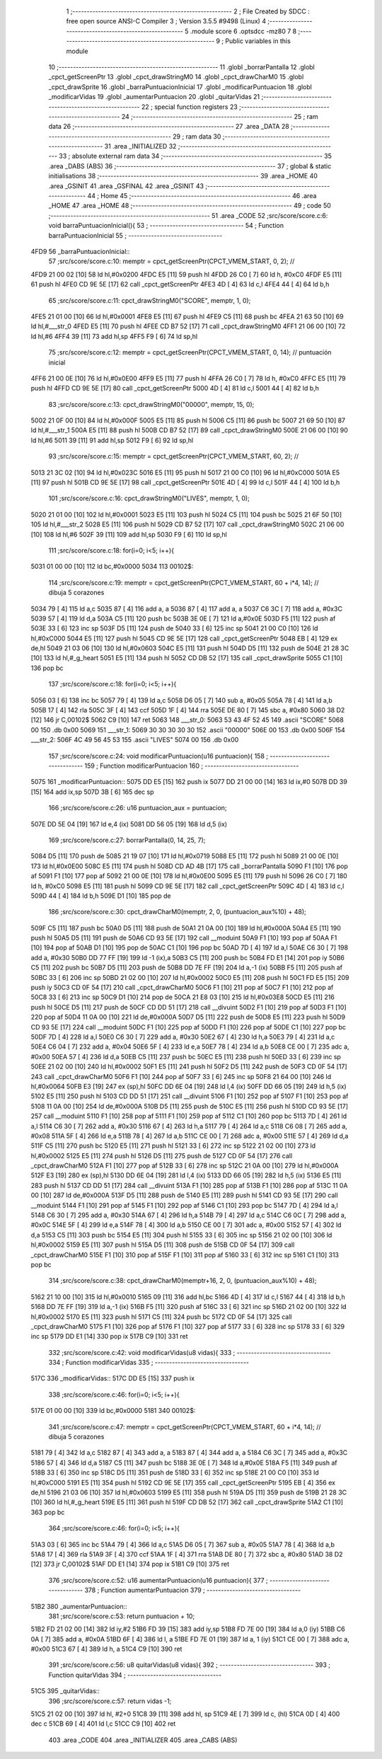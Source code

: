                               1 ;--------------------------------------------------------
                              2 ; File Created by SDCC : free open source ANSI-C Compiler
                              3 ; Version 3.5.5 #9498 (Linux)
                              4 ;--------------------------------------------------------
                              5 	.module score
                              6 	.optsdcc -mz80
                              7 	
                              8 ;--------------------------------------------------------
                              9 ; Public variables in this module
                             10 ;--------------------------------------------------------
                             11 	.globl _borrarPantalla
                             12 	.globl _cpct_getScreenPtr
                             13 	.globl _cpct_drawStringM0
                             14 	.globl _cpct_drawCharM0
                             15 	.globl _cpct_drawSprite
                             16 	.globl _barraPuntuacionInicial
                             17 	.globl _modificarPuntuacion
                             18 	.globl _modificarVidas
                             19 	.globl _aumentarPuntuacion
                             20 	.globl _quitarVidas
                             21 ;--------------------------------------------------------
                             22 ; special function registers
                             23 ;--------------------------------------------------------
                             24 ;--------------------------------------------------------
                             25 ; ram data
                             26 ;--------------------------------------------------------
                             27 	.area _DATA
                             28 ;--------------------------------------------------------
                             29 ; ram data
                             30 ;--------------------------------------------------------
                             31 	.area _INITIALIZED
                             32 ;--------------------------------------------------------
                             33 ; absolute external ram data
                             34 ;--------------------------------------------------------
                             35 	.area _DABS (ABS)
                             36 ;--------------------------------------------------------
                             37 ; global & static initialisations
                             38 ;--------------------------------------------------------
                             39 	.area _HOME
                             40 	.area _GSINIT
                             41 	.area _GSFINAL
                             42 	.area _GSINIT
                             43 ;--------------------------------------------------------
                             44 ; Home
                             45 ;--------------------------------------------------------
                             46 	.area _HOME
                             47 	.area _HOME
                             48 ;--------------------------------------------------------
                             49 ; code
                             50 ;--------------------------------------------------------
                             51 	.area _CODE
                             52 ;src/score/score.c:6: void barraPuntuacionInicial(){
                             53 ;	---------------------------------
                             54 ; Function barraPuntuacionInicial
                             55 ; ---------------------------------
   4FD9                      56 _barraPuntuacionInicial::
                             57 ;src/score/score.c:10: memptr = cpct_getScreenPtr(CPCT_VMEM_START, 0, 2); //
   4FD9 21 00 02      [10]   58 	ld	hl,#0x0200
   4FDC E5            [11]   59 	push	hl
   4FDD 26 C0         [ 7]   60 	ld	h, #0xC0
   4FDF E5            [11]   61 	push	hl
   4FE0 CD 9E 5E      [17]   62 	call	_cpct_getScreenPtr
   4FE3 4D            [ 4]   63 	ld	c,l
   4FE4 44            [ 4]   64 	ld	b,h
                             65 ;src/score/score.c:11: cpct_drawStringM0("SCORE", memptr, 1, 0);
   4FE5 21 01 00      [10]   66 	ld	hl,#0x0001
   4FE8 E5            [11]   67 	push	hl
   4FE9 C5            [11]   68 	push	bc
   4FEA 21 63 50      [10]   69 	ld	hl,#___str_0
   4FED E5            [11]   70 	push	hl
   4FEE CD B7 52      [17]   71 	call	_cpct_drawStringM0
   4FF1 21 06 00      [10]   72 	ld	hl,#6
   4FF4 39            [11]   73 	add	hl,sp
   4FF5 F9            [ 6]   74 	ld	sp,hl
                             75 ;src/score/score.c:12: memptr = cpct_getScreenPtr(CPCT_VMEM_START, 0, 14); // puntuación inicial
   4FF6 21 00 0E      [10]   76 	ld	hl,#0x0E00
   4FF9 E5            [11]   77 	push	hl
   4FFA 26 C0         [ 7]   78 	ld	h, #0xC0
   4FFC E5            [11]   79 	push	hl
   4FFD CD 9E 5E      [17]   80 	call	_cpct_getScreenPtr
   5000 4D            [ 4]   81 	ld	c,l
   5001 44            [ 4]   82 	ld	b,h
                             83 ;src/score/score.c:13: cpct_drawStringM0("00000", memptr, 15, 0);
   5002 21 0F 00      [10]   84 	ld	hl,#0x000F
   5005 E5            [11]   85 	push	hl
   5006 C5            [11]   86 	push	bc
   5007 21 69 50      [10]   87 	ld	hl,#___str_1
   500A E5            [11]   88 	push	hl
   500B CD B7 52      [17]   89 	call	_cpct_drawStringM0
   500E 21 06 00      [10]   90 	ld	hl,#6
   5011 39            [11]   91 	add	hl,sp
   5012 F9            [ 6]   92 	ld	sp,hl
                             93 ;src/score/score.c:15: memptr = cpct_getScreenPtr(CPCT_VMEM_START, 60, 2); //
   5013 21 3C 02      [10]   94 	ld	hl,#0x023C
   5016 E5            [11]   95 	push	hl
   5017 21 00 C0      [10]   96 	ld	hl,#0xC000
   501A E5            [11]   97 	push	hl
   501B CD 9E 5E      [17]   98 	call	_cpct_getScreenPtr
   501E 4D            [ 4]   99 	ld	c,l
   501F 44            [ 4]  100 	ld	b,h
                            101 ;src/score/score.c:16: cpct_drawStringM0("LIVES", memptr, 1, 0);
   5020 21 01 00      [10]  102 	ld	hl,#0x0001
   5023 E5            [11]  103 	push	hl
   5024 C5            [11]  104 	push	bc
   5025 21 6F 50      [10]  105 	ld	hl,#___str_2
   5028 E5            [11]  106 	push	hl
   5029 CD B7 52      [17]  107 	call	_cpct_drawStringM0
   502C 21 06 00      [10]  108 	ld	hl,#6
   502F 39            [11]  109 	add	hl,sp
   5030 F9            [ 6]  110 	ld	sp,hl
                            111 ;src/score/score.c:18: for(i=0; i<5; i++){
   5031 01 00 00      [10]  112 	ld	bc,#0x0000
   5034                     113 00102$:
                            114 ;src/score/score.c:19: memptr = cpct_getScreenPtr(CPCT_VMEM_START, 60 + i*4, 14); // dibuja 5 corazones
   5034 79            [ 4]  115 	ld	a,c
   5035 87            [ 4]  116 	add	a, a
   5036 87            [ 4]  117 	add	a, a
   5037 C6 3C         [ 7]  118 	add	a, #0x3C
   5039 57            [ 4]  119 	ld	d,a
   503A C5            [11]  120 	push	bc
   503B 3E 0E         [ 7]  121 	ld	a,#0x0E
   503D F5            [11]  122 	push	af
   503E 33            [ 6]  123 	inc	sp
   503F D5            [11]  124 	push	de
   5040 33            [ 6]  125 	inc	sp
   5041 21 00 C0      [10]  126 	ld	hl,#0xC000
   5044 E5            [11]  127 	push	hl
   5045 CD 9E 5E      [17]  128 	call	_cpct_getScreenPtr
   5048 EB            [ 4]  129 	ex	de,hl
   5049 21 03 06      [10]  130 	ld	hl,#0x0603
   504C E5            [11]  131 	push	hl
   504D D5            [11]  132 	push	de
   504E 21 28 3C      [10]  133 	ld	hl,#_g_heart
   5051 E5            [11]  134 	push	hl
   5052 CD DB 52      [17]  135 	call	_cpct_drawSprite
   5055 C1            [10]  136 	pop	bc
                            137 ;src/score/score.c:18: for(i=0; i<5; i++){
   5056 03            [ 6]  138 	inc	bc
   5057 79            [ 4]  139 	ld	a,c
   5058 D6 05         [ 7]  140 	sub	a, #0x05
   505A 78            [ 4]  141 	ld	a,b
   505B 17            [ 4]  142 	rla
   505C 3F            [ 4]  143 	ccf
   505D 1F            [ 4]  144 	rra
   505E DE 80         [ 7]  145 	sbc	a, #0x80
   5060 38 D2         [12]  146 	jr	C,00102$
   5062 C9            [10]  147 	ret
   5063                     148 ___str_0:
   5063 53 43 4F 52 45      149 	.ascii "SCORE"
   5068 00                  150 	.db 0x00
   5069                     151 ___str_1:
   5069 30 30 30 30 30      152 	.ascii "00000"
   506E 00                  153 	.db 0x00
   506F                     154 ___str_2:
   506F 4C 49 56 45 53      155 	.ascii "LIVES"
   5074 00                  156 	.db 0x00
                            157 ;src/score/score.c:24: void modificarPuntuacion(u16 puntuacion){
                            158 ;	---------------------------------
                            159 ; Function modificarPuntuacion
                            160 ; ---------------------------------
   5075                     161 _modificarPuntuacion::
   5075 DD E5         [15]  162 	push	ix
   5077 DD 21 00 00   [14]  163 	ld	ix,#0
   507B DD 39         [15]  164 	add	ix,sp
   507D 3B            [ 6]  165 	dec	sp
                            166 ;src/score/score.c:26: u16 puntuacion_aux = puntuacion;
   507E DD 5E 04      [19]  167 	ld	e,4 (ix)
   5081 DD 56 05      [19]  168 	ld	d,5 (ix)
                            169 ;src/score/score.c:27: borrarPantalla(0, 14, 25, 7);
   5084 D5            [11]  170 	push	de
   5085 21 19 07      [10]  171 	ld	hl,#0x0719
   5088 E5            [11]  172 	push	hl
   5089 21 00 0E      [10]  173 	ld	hl,#0x0E00
   508C E5            [11]  174 	push	hl
   508D CD AD 4B      [17]  175 	call	_borrarPantalla
   5090 F1            [10]  176 	pop	af
   5091 F1            [10]  177 	pop	af
   5092 21 00 0E      [10]  178 	ld	hl,#0x0E00
   5095 E5            [11]  179 	push	hl
   5096 26 C0         [ 7]  180 	ld	h, #0xC0
   5098 E5            [11]  181 	push	hl
   5099 CD 9E 5E      [17]  182 	call	_cpct_getScreenPtr
   509C 4D            [ 4]  183 	ld	c,l
   509D 44            [ 4]  184 	ld	b,h
   509E D1            [10]  185 	pop	de
                            186 ;src/score/score.c:30: cpct_drawCharM0(memptr, 2, 0, (puntuacion_aux%10) + 48);
   509F C5            [11]  187 	push	bc
   50A0 D5            [11]  188 	push	de
   50A1 21 0A 00      [10]  189 	ld	hl,#0x000A
   50A4 E5            [11]  190 	push	hl
   50A5 D5            [11]  191 	push	de
   50A6 CD 93 5E      [17]  192 	call	__moduint
   50A9 F1            [10]  193 	pop	af
   50AA F1            [10]  194 	pop	af
   50AB D1            [10]  195 	pop	de
   50AC C1            [10]  196 	pop	bc
   50AD 7D            [ 4]  197 	ld	a,l
   50AE C6 30         [ 7]  198 	add	a, #0x30
   50B0 DD 77 FF      [19]  199 	ld	-1 (ix),a
   50B3 C5            [11]  200 	push	bc
   50B4 FD E1         [14]  201 	pop	iy
   50B6 C5            [11]  202 	push	bc
   50B7 D5            [11]  203 	push	de
   50B8 DD 7E FF      [19]  204 	ld	a,-1 (ix)
   50BB F5            [11]  205 	push	af
   50BC 33            [ 6]  206 	inc	sp
   50BD 21 02 00      [10]  207 	ld	hl,#0x0002
   50C0 E5            [11]  208 	push	hl
   50C1 FD E5         [15]  209 	push	iy
   50C3 CD 0F 54      [17]  210 	call	_cpct_drawCharM0
   50C6 F1            [10]  211 	pop	af
   50C7 F1            [10]  212 	pop	af
   50C8 33            [ 6]  213 	inc	sp
   50C9 D1            [10]  214 	pop	de
   50CA 21 E8 03      [10]  215 	ld	hl,#0x03E8
   50CD E5            [11]  216 	push	hl
   50CE D5            [11]  217 	push	de
   50CF CD DD 51      [17]  218 	call	__divuint
   50D2 F1            [10]  219 	pop	af
   50D3 F1            [10]  220 	pop	af
   50D4 11 0A 00      [10]  221 	ld	de,#0x000A
   50D7 D5            [11]  222 	push	de
   50D8 E5            [11]  223 	push	hl
   50D9 CD 93 5E      [17]  224 	call	__moduint
   50DC F1            [10]  225 	pop	af
   50DD F1            [10]  226 	pop	af
   50DE C1            [10]  227 	pop	bc
   50DF 7D            [ 4]  228 	ld	a,l
   50E0 C6 30         [ 7]  229 	add	a, #0x30
   50E2 67            [ 4]  230 	ld	h,a
   50E3 79            [ 4]  231 	ld	a,c
   50E4 C6 04         [ 7]  232 	add	a, #0x04
   50E6 5F            [ 4]  233 	ld	e,a
   50E7 78            [ 4]  234 	ld	a,b
   50E8 CE 00         [ 7]  235 	adc	a, #0x00
   50EA 57            [ 4]  236 	ld	d,a
   50EB C5            [11]  237 	push	bc
   50EC E5            [11]  238 	push	hl
   50ED 33            [ 6]  239 	inc	sp
   50EE 21 02 00      [10]  240 	ld	hl,#0x0002
   50F1 E5            [11]  241 	push	hl
   50F2 D5            [11]  242 	push	de
   50F3 CD 0F 54      [17]  243 	call	_cpct_drawCharM0
   50F6 F1            [10]  244 	pop	af
   50F7 33            [ 6]  245 	inc	sp
   50F8 21 64 00      [10]  246 	ld	hl,#0x0064
   50FB E3            [19]  247 	ex	(sp),hl
   50FC DD 6E 04      [19]  248 	ld	l,4 (ix)
   50FF DD 66 05      [19]  249 	ld	h,5 (ix)
   5102 E5            [11]  250 	push	hl
   5103 CD DD 51      [17]  251 	call	__divuint
   5106 F1            [10]  252 	pop	af
   5107 F1            [10]  253 	pop	af
   5108 11 0A 00      [10]  254 	ld	de,#0x000A
   510B D5            [11]  255 	push	de
   510C E5            [11]  256 	push	hl
   510D CD 93 5E      [17]  257 	call	__moduint
   5110 F1            [10]  258 	pop	af
   5111 F1            [10]  259 	pop	af
   5112 C1            [10]  260 	pop	bc
   5113 7D            [ 4]  261 	ld	a,l
   5114 C6 30         [ 7]  262 	add	a, #0x30
   5116 67            [ 4]  263 	ld	h,a
   5117 79            [ 4]  264 	ld	a,c
   5118 C6 08         [ 7]  265 	add	a, #0x08
   511A 5F            [ 4]  266 	ld	e,a
   511B 78            [ 4]  267 	ld	a,b
   511C CE 00         [ 7]  268 	adc	a, #0x00
   511E 57            [ 4]  269 	ld	d,a
   511F C5            [11]  270 	push	bc
   5120 E5            [11]  271 	push	hl
   5121 33            [ 6]  272 	inc	sp
   5122 21 02 00      [10]  273 	ld	hl,#0x0002
   5125 E5            [11]  274 	push	hl
   5126 D5            [11]  275 	push	de
   5127 CD 0F 54      [17]  276 	call	_cpct_drawCharM0
   512A F1            [10]  277 	pop	af
   512B 33            [ 6]  278 	inc	sp
   512C 21 0A 00      [10]  279 	ld	hl,#0x000A
   512F E3            [19]  280 	ex	(sp),hl
   5130 DD 6E 04      [19]  281 	ld	l,4 (ix)
   5133 DD 66 05      [19]  282 	ld	h,5 (ix)
   5136 E5            [11]  283 	push	hl
   5137 CD DD 51      [17]  284 	call	__divuint
   513A F1            [10]  285 	pop	af
   513B F1            [10]  286 	pop	af
   513C 11 0A 00      [10]  287 	ld	de,#0x000A
   513F D5            [11]  288 	push	de
   5140 E5            [11]  289 	push	hl
   5141 CD 93 5E      [17]  290 	call	__moduint
   5144 F1            [10]  291 	pop	af
   5145 F1            [10]  292 	pop	af
   5146 C1            [10]  293 	pop	bc
   5147 7D            [ 4]  294 	ld	a,l
   5148 C6 30         [ 7]  295 	add	a, #0x30
   514A 67            [ 4]  296 	ld	h,a
   514B 79            [ 4]  297 	ld	a,c
   514C C6 0C         [ 7]  298 	add	a, #0x0C
   514E 5F            [ 4]  299 	ld	e,a
   514F 78            [ 4]  300 	ld	a,b
   5150 CE 00         [ 7]  301 	adc	a, #0x00
   5152 57            [ 4]  302 	ld	d,a
   5153 C5            [11]  303 	push	bc
   5154 E5            [11]  304 	push	hl
   5155 33            [ 6]  305 	inc	sp
   5156 21 02 00      [10]  306 	ld	hl,#0x0002
   5159 E5            [11]  307 	push	hl
   515A D5            [11]  308 	push	de
   515B CD 0F 54      [17]  309 	call	_cpct_drawCharM0
   515E F1            [10]  310 	pop	af
   515F F1            [10]  311 	pop	af
   5160 33            [ 6]  312 	inc	sp
   5161 C1            [10]  313 	pop	bc
                            314 ;src/score/score.c:38: cpct_drawCharM0(memptr+16, 2, 0, (puntuacion_aux%10) + 48);
   5162 21 10 00      [10]  315 	ld	hl,#0x0010
   5165 09            [11]  316 	add	hl,bc
   5166 4D            [ 4]  317 	ld	c,l
   5167 44            [ 4]  318 	ld	b,h
   5168 DD 7E FF      [19]  319 	ld	a,-1 (ix)
   516B F5            [11]  320 	push	af
   516C 33            [ 6]  321 	inc	sp
   516D 21 02 00      [10]  322 	ld	hl,#0x0002
   5170 E5            [11]  323 	push	hl
   5171 C5            [11]  324 	push	bc
   5172 CD 0F 54      [17]  325 	call	_cpct_drawCharM0
   5175 F1            [10]  326 	pop	af
   5176 F1            [10]  327 	pop	af
   5177 33            [ 6]  328 	inc	sp
   5178 33            [ 6]  329 	inc	sp
   5179 DD E1         [14]  330 	pop	ix
   517B C9            [10]  331 	ret
                            332 ;src/score/score.c:42: void modificarVidas(u8 vidas){
                            333 ;	---------------------------------
                            334 ; Function modificarVidas
                            335 ; ---------------------------------
   517C                     336 _modificarVidas::
   517C DD E5         [15]  337 	push	ix
                            338 ;src/score/score.c:46: for(i=0; i<5; i++){
   517E 01 00 00      [10]  339 	ld	bc,#0x0000
   5181                     340 00102$:
                            341 ;src/score/score.c:47: memptr = cpct_getScreenPtr(CPCT_VMEM_START, 60 + i*4, 14); // dibuja 5 corazones
   5181 79            [ 4]  342 	ld	a,c
   5182 87            [ 4]  343 	add	a, a
   5183 87            [ 4]  344 	add	a, a
   5184 C6 3C         [ 7]  345 	add	a, #0x3C
   5186 57            [ 4]  346 	ld	d,a
   5187 C5            [11]  347 	push	bc
   5188 3E 0E         [ 7]  348 	ld	a,#0x0E
   518A F5            [11]  349 	push	af
   518B 33            [ 6]  350 	inc	sp
   518C D5            [11]  351 	push	de
   518D 33            [ 6]  352 	inc	sp
   518E 21 00 C0      [10]  353 	ld	hl,#0xC000
   5191 E5            [11]  354 	push	hl
   5192 CD 9E 5E      [17]  355 	call	_cpct_getScreenPtr
   5195 EB            [ 4]  356 	ex	de,hl
   5196 21 03 06      [10]  357 	ld	hl,#0x0603
   5199 E5            [11]  358 	push	hl
   519A D5            [11]  359 	push	de
   519B 21 28 3C      [10]  360 	ld	hl,#_g_heart
   519E E5            [11]  361 	push	hl
   519F CD DB 52      [17]  362 	call	_cpct_drawSprite
   51A2 C1            [10]  363 	pop	bc
                            364 ;src/score/score.c:46: for(i=0; i<5; i++){
   51A3 03            [ 6]  365 	inc	bc
   51A4 79            [ 4]  366 	ld	a,c
   51A5 D6 05         [ 7]  367 	sub	a, #0x05
   51A7 78            [ 4]  368 	ld	a,b
   51A8 17            [ 4]  369 	rla
   51A9 3F            [ 4]  370 	ccf
   51AA 1F            [ 4]  371 	rra
   51AB DE 80         [ 7]  372 	sbc	a, #0x80
   51AD 38 D2         [12]  373 	jr	C,00102$
   51AF DD E1         [14]  374 	pop	ix
   51B1 C9            [10]  375 	ret
                            376 ;src/score/score.c:52: u16 aumentarPuntuacion(u16 puntuacion){
                            377 ;	---------------------------------
                            378 ; Function aumentarPuntuacion
                            379 ; ---------------------------------
   51B2                     380 _aumentarPuntuacion::
                            381 ;src/score/score.c:53: return puntuacion + 10;
   51B2 FD 21 02 00   [14]  382 	ld	iy,#2
   51B6 FD 39         [15]  383 	add	iy,sp
   51B8 FD 7E 00      [19]  384 	ld	a,0 (iy)
   51BB C6 0A         [ 7]  385 	add	a, #0x0A
   51BD 6F            [ 4]  386 	ld	l, a
   51BE FD 7E 01      [19]  387 	ld	a, 1 (iy)
   51C1 CE 00         [ 7]  388 	adc	a, #0x00
   51C3 67            [ 4]  389 	ld	h, a
   51C4 C9            [10]  390 	ret
                            391 ;src/score/score.c:56: u8 quitarVidas(u8 vidas){
                            392 ;	---------------------------------
                            393 ; Function quitarVidas
                            394 ; ---------------------------------
   51C5                     395 _quitarVidas::
                            396 ;src/score/score.c:57: return vidas -1;
   51C5 21 02 00      [10]  397 	ld	hl, #2+0
   51C8 39            [11]  398 	add	hl, sp
   51C9 4E            [ 7]  399 	ld	c, (hl)
   51CA 0D            [ 4]  400 	dec	c
   51CB 69            [ 4]  401 	ld	l,c
   51CC C9            [10]  402 	ret
                            403 	.area _CODE
                            404 	.area _INITIALIZER
                            405 	.area _CABS (ABS)
